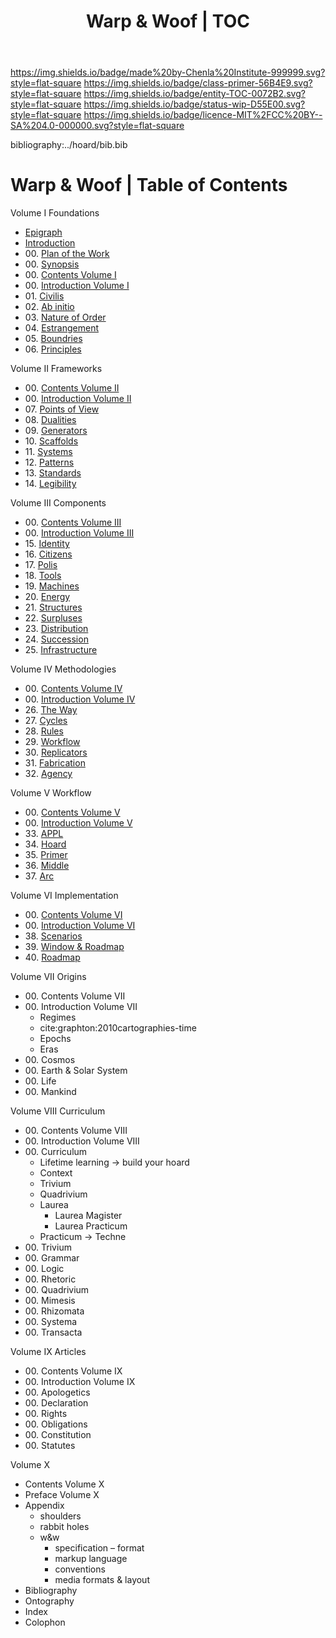 #   -*- mode: org; fill-column: 60 -*-
#+STARTUP: showall
#+TITLE:   Warp & Woof | TOC

[[https://img.shields.io/badge/made%20by-Chenla%20Institute-999999.svg?style=flat-square]] 
[[https://img.shields.io/badge/class-primer-56B4E9.svg?style=flat-square]]
[[https://img.shields.io/badge/entity-TOC-0072B2.svg?style=flat-square]]
[[https://img.shields.io/badge/status-wip-D55E00.svg?style=flat-square]]
[[https://img.shields.io/badge/licence-MIT%2FCC%20BY--SA%204.0-000000.svg?style=flat-square]]

bibliography:../hoard/bib.bib

* Warp & Woof | Table of Contents
:PROPERTIES:
:CUSTOM_ID:
:Name:     /home/deerpig/proj/chenla/warp/index.org
:Created:  2018-03-14T18:05@Prek Leap (11.642600N-104.919210W)
:ID:       b6aaf7e8-a17e-4733-872a-73183277fc8c
:VER:      574297587.456120402
:GEO:      48P-491193-1287029-15
:BXID:     proj:NKO5-1361
:Class:    primer
:Entity:   toc
:Status:   wip
:Licence:  MIT/CC BY-SA 4.0
:END:


Volume I Foundations
 - [[./01/ww-epigraph.org][Epigraph]]
 - [[./ww-intro.org][Introduction]]
 - 00. [[./00/ww-plan.org][Plan of the Work]]
 - 00. [[../wip/wip-ww-synopsis.org][Synopsis]]
 - 00. [[./01/index.org][Contents Volume I]]
 - 00. [[./01/ww-intro-vol-1.org][Introduction Volume I]]
 - 01. [[./01/ww-civilization.org][Civilis]]
 - 02. [[./01/ww-ab-initio.org][Ab initio]]
 - 03. [[./01/ww-order.org][Nature of Order]]
 - 04. [[./01/ww-estrangement.org][Estrangement]]
 - 05. [[./01/ww-boundries.org][Boundries]]
 - 06. [[./01/ww-principles.org][Principles]]
Volume II Frameworks
 - 00. [[./02/index.org][Contents Volume II]]
 - 00. [[./02/ww-intro-vol-2.org][Introduction Volume II]]
 - 07. [[./02/ww-points-of-view.org][Points of View]]
 - 08. [[./02/ww-dualities.org][Dualities]]
 - 09. [[./02/ww-generators.org][Generators]]
 - 10. [[./02/ww-scaffolds.org][Scaffolds]]
 - 11. [[./02/ww-systems.org][Systems]]
 - 12. [[./02/ww-patterns.org][Patterns]]
 - 13. [[./02/ww-standards.org][Standards]]
 - 14. [[./02/ww-legibility.org][Legibility]]
Volume III Components
 - 00. [[./03/index.org][Contents Volume III]]
 - 00. [[./03/ww-intro-vol-3.org][Introduction Volume III]]
 - 15. [[./03/ww-identity.org][Identity]]
 - 16. [[./03/ww-citizens.org][Citizens]]
 - 17. [[./03/ww-polis.org][Polis]]
 - 18. [[./03/ww-tools.org][Tools]]
 - 19. [[./03/ww-machines.org][Machines]]
 - 20. [[./03/ww-energy.org][Energy]]
 - 21. [[./03/ww-structures.org][Structures]]
 - 22. [[./03/ww-surpluses.org][Surpluses]]
 - 23. [[./03/ww-distribution.org][Distribution]]
 - 24. [[./03/ww-succession.org][Succession]]
 - 25. [[./03/ww-infrastructure.org][Infrastructure]]
Volume IV Methodologies
 - 00. [[./04/index.org][Contents Volume IV]]
 - 00. [[./04/ww-intro-vol-4.org][Introduction Volume IV]]
 - 26. [[./04/ww-the-way.org][The Way]]
 - 27. [[./04/ww-cycles.org][Cycles]]
 - 28. [[./04/ww-rules.org][Rules]]
 - 29. [[./04/ww-workflow.org][Workflow]]
 - 30. [[./04/ww-replicators.org][Replicators]]
 - 31. [[./04/ww-fabrication.org][Fabrication]]
 - 32. [[./04/ww-agency.org][Agency]]
Volume V  Workflow
 - 00. [[./05/index.org][Contents Volume V]]
 - 00. [[./05/ww-intro-vol-5.org][Introduction Volume V]]
 - 33. [[./05/ww-appl.org][APPL]]
 - 34. [[./05/ww-hoard.org][Hoard]]
 - 35. [[./05/ww-primer.org][Primer]]
 - 36. [[./05/ww-middle.org][Middle]]
 - 37. [[./05/ww-arc.org][Arc]]
Volume VI Implementation
 - 00. [[./06/index.org][Contents Volume VI]]
 - 00. [[./06/ww-intro-vol-6.org][Introduction Volume VI]]
 - 38. [[./06/ww-scenarios.org][Scenarios]]
 - 39. [[./06/ww-window.org][Window & Roadmap]]
 - 40. [[./06/ww-roadmap.org][Roadmap]]
Volume VII Origins
 - 00. Contents Volume VII
 - 00. Introduction Volume VII
   - Regimes
   - cite:graphton:2010cartographies-time
   - Epochs
   - Eras
 - 00. Cosmos
 - 00. Earth & Solar System
 - 00. Life
 - 00. Mankind
Volume VIII Curriculum
 - 00. Contents Volume VIII
 - 00. Introduction Volume VIII
 - 00. Curriculum
   - Lifetime learning -> build your hoard
   - Context
   - Trivium
   - Quadrivium
   - Laurea
     - Laurea Magister
     - Laurea Practicum 
   - Practicum -> Techne
 - 00. Trivium
 - 00. Grammar
 - 00. Logic
 - 00. Rhetoric
 - 00. Quadrivium
 - 00. Mimesis
 - 00. Rhizomata
 - 00. Systema
 - 00. Transacta

Volume IX Articles
 - 00. Contents Volume IX
 - 00. Introduction Volume IX
 - 00. Apologetics
 - 00. Declaration
 - 00. Rights
 - 00. Obligations
 - 00. Constitution
 - 00. Statutes
Volume X
 - Contents Volume X 
 - Preface Volume X
 - Appendix
   - shoulders
   - rabbit holes
   - w&w 
     - specification -- format
     - markup language
     - conventions
     - media formats & layout
 - Bibliography
 - Ontography
 - Index
 - Colophon

